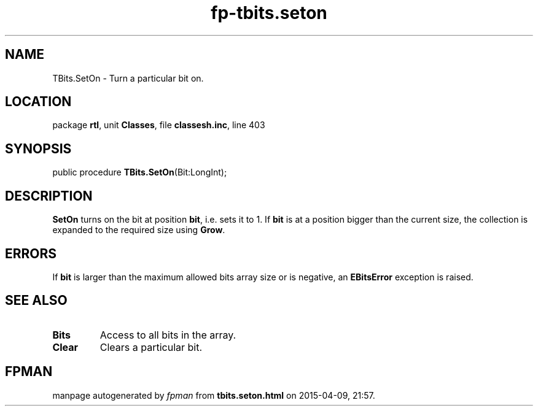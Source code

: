 .\" file autogenerated by fpman
.TH "fp-tbits.seton" 3 "2014-03-14" "fpman" "Free Pascal Programmer's Manual"
.SH NAME
TBits.SetOn - Turn a particular bit on.
.SH LOCATION
package \fBrtl\fR, unit \fBClasses\fR, file \fBclassesh.inc\fR, line 403
.SH SYNOPSIS
public procedure \fBTBits.SetOn\fR(Bit:LongInt);
.SH DESCRIPTION
\fBSetOn\fR turns on the bit at position \fBbit\fR, i.e. sets it to 1. If \fBbit\fR is at a position bigger than the current size, the collection is expanded to the required size using \fBGrow\fR.


.SH ERRORS
If \fBbit\fR is larger than the maximum allowed bits array size or is negative, an \fBEBitsError\fR exception is raised.


.SH SEE ALSO
.TP
.B Bits
Access to all bits in the array.
.TP
.B Clear
Clears a particular bit.

.SH FPMAN
manpage autogenerated by \fIfpman\fR from \fBtbits.seton.html\fR on 2015-04-09, 21:57.


